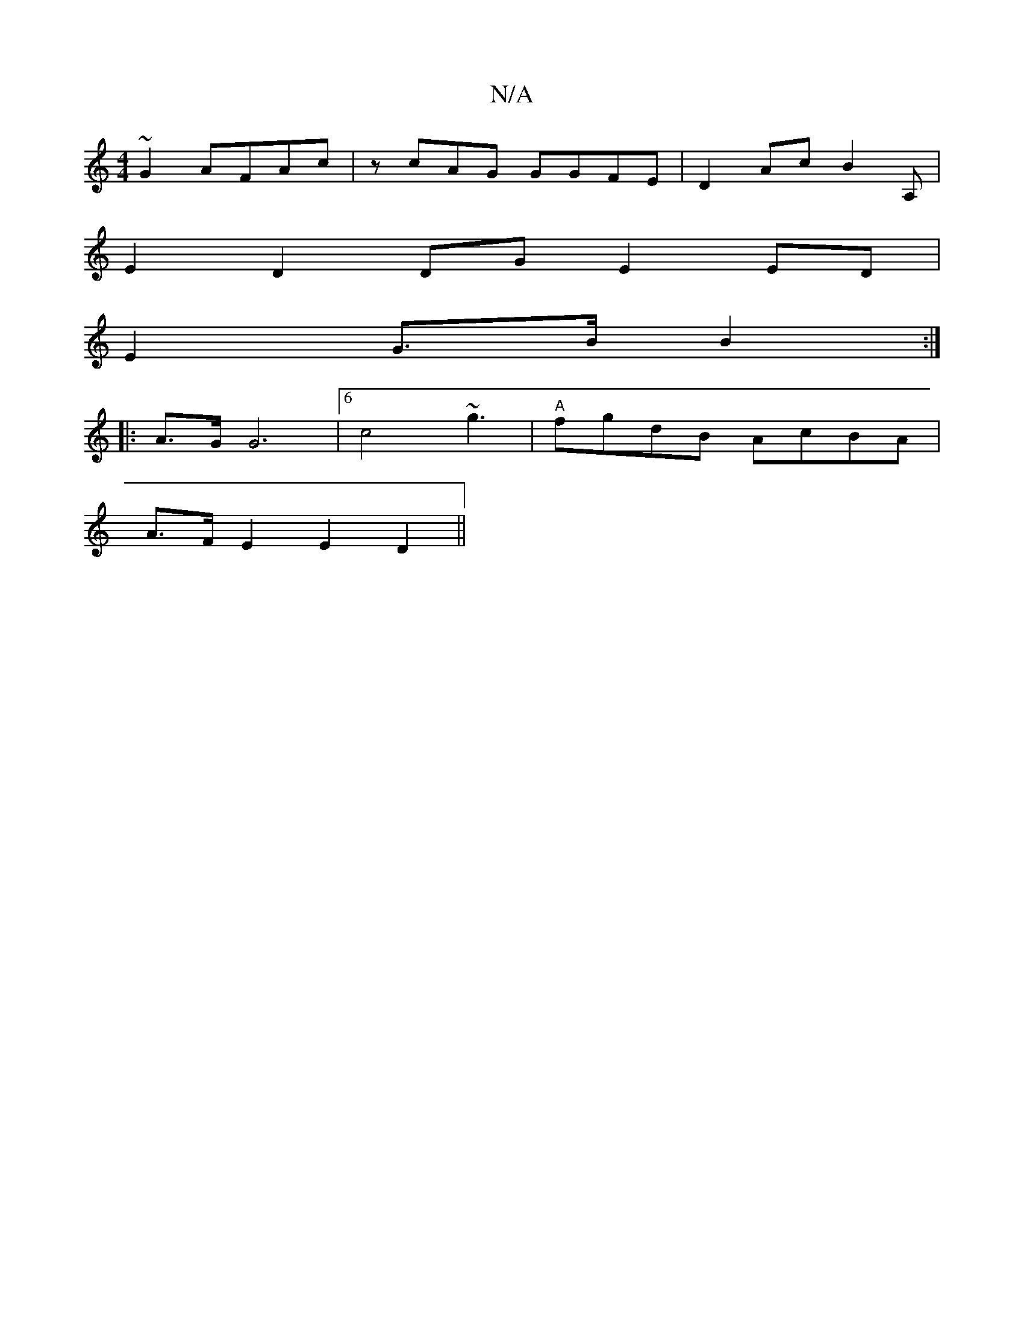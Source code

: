 X:1
T:N/A
M:4/4
R:N/A
K:Cmajor
~G2 AFAc | zcAG GGFE | D2Ac B2 A, |
E2 D2 DG E2 ED |
E2 G>B B2 :|
|: A>G G6 | [6 c4 ~g3 | "A" fgdB AcBA |
A>F E2 E2 D2 ||

E2 C2- E4 | B4 cB | FABc d2 A4-:|

G2 AF|FBcd ~f2af | gBea f2 g2 | Addf b2a2 